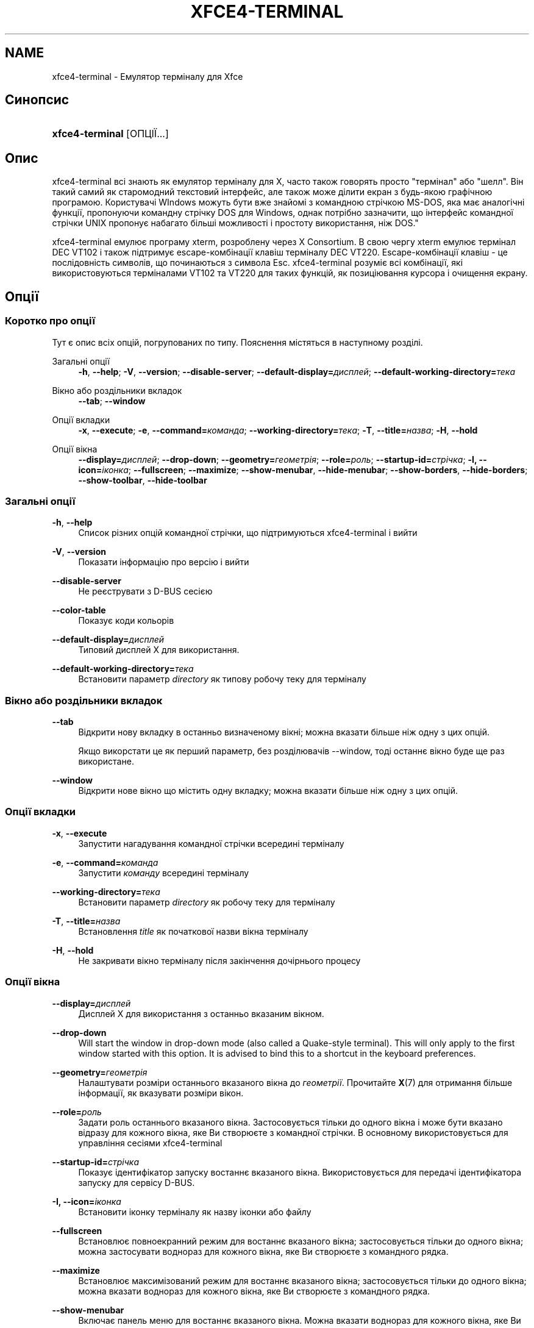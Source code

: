 '\" t
.\"     Title: xfce4-terminal
.\"    Author: Nick Schermer <nick@xfce.org>
.\" Generator: DocBook XSL Stylesheets v1.78.1 <http://docbook.sf.net/>
.\"      Date: 12/26/2013
.\"    Manual: Xfce
.\"    Source: xfce4-terminal 0.6.3
.\"  Language: English
.\"
.TH "XFCE4\-TERMINAL" "1" "12/26/2013" "xfce4-terminal 0\&.6\&.3" "Xfce"
.\" -----------------------------------------------------------------
.\" * Define some portability stuff
.\" -----------------------------------------------------------------
.\" ~~~~~~~~~~~~~~~~~~~~~~~~~~~~~~~~~~~~~~~~~~~~~~~~~~~~~~~~~~~~~~~~~
.\" http://bugs.debian.org/507673
.\" http://lists.gnu.org/archive/html/groff/2009-02/msg00013.html
.\" ~~~~~~~~~~~~~~~~~~~~~~~~~~~~~~~~~~~~~~~~~~~~~~~~~~~~~~~~~~~~~~~~~
.ie \n(.g .ds Aq \(aq
.el       .ds Aq '
.\" -----------------------------------------------------------------
.\" * set default formatting
.\" -----------------------------------------------------------------
.\" disable hyphenation
.nh
.\" disable justification (adjust text to left margin only)
.ad l
.\" -----------------------------------------------------------------
.\" * MAIN CONTENT STARTS HERE *
.\" -----------------------------------------------------------------
.SH "NAME"
xfce4-terminal \- Емулятор терміналу для Xfce
.SH "Синопсис"
.HP \w'\fBxfce4\-terminal\fR\ 'u
\fBxfce4\-terminal\fR [ОПЦІЇ...]
.SH "Опис"
.PP
xfce4\-terminal всі знають як емулятор терміналу для X, часто також говорять просто "термінал" або "шелл"\&. Він такий самий як старомодний текстовий інтерфейс, але також може ділити екран з будь\-якою графічною програмою\&. Користувачі WIndows можуть бути вже знайомі з командною стрічкою MS\-DOS, яка має аналогічні функції, пропонуючи командну стрічку DOS для Windows, однак потрібно зазначити, що інтерфейс командної стрічки UNIX пропонує набагато більші можливості і простоту використання, ніж DOS\&."
.PP
xfce4\-terminal емулює програму
xterm, розроблену через X Consortium\&. В свою чергу
xterm
емулює термінал DEC VT102 і також підтримує escape\-комбінації клавіш терміналу DEC VT220\&. Escape\-комбінації клавіш \- це послідовність символів, що починаються з символа
Esc\&. xfce4\-terminal розуміє всі комбінації, які використовуються терміналами VT102 та VT220 для таких функцій, як позиціювання курсора і очищення екрану\&.
.SH "Опції"
.SS "Коротко про опції"
.PP
Тут є опис всіх опцій, погрупованих по типу\&. Пояснення містяться в наступному розділі\&.
.PP
Загальні опції
.RS 4
\fB\-h\fR, \fB\-\-help\fR;
\fB\-V\fR, \fB\-\-version\fR;
\fB\-\-disable\-server\fR;
\fB\-\-default\-display=\fR\fB\fIдисплей\fR\fR;
\fB\-\-default\-working\-directory=\fR\fB\fIтека\fR\fR
.RE
.PP
Вікно або роздільники вкладок
.RS 4
\fB\-\-tab\fR;
\fB\-\-window\fR
.RE
.PP
Опції вкладки
.RS 4
\fB\-x\fR, \fB\-\-execute\fR;
\fB\-e\fR, \fB\-\-command=\fR\fB\fIкоманда\fR\fR;
\fB\-\-working\-directory=\fR\fB\fIтека\fR\fR;
\fB\-T\fR, \fB\-\-title=\fR\fB\fIназва\fR\fR;
\fB\-H\fR, \fB\-\-hold\fR
.RE
.PP
Опції вікна
.RS 4
\fB\-\-display=\fR\fB\fIдисплей\fR\fR;
\fB\-\-drop\-down\fR;
\fB\-\-geometry=\fR\fB\fIгеометрія\fR\fR;
\fB\-\-role=\fR\fB\fIроль\fR\fR;
\fB\-\-startup\-id=\fR\fB\fIстрічка\fR\fR;
\fB\-I, \-\-icon=\fR\fB\fIіконка\fR\fR;
\fB\-\-fullscreen\fR;
\fB\-\-maximize\fR;
\fB\-\-show\-menubar\fR,
\fB\-\-hide\-menubar\fR;
\fB\-\-show\-borders\fR,
\fB\-\-hide\-borders\fR;
\fB\-\-show\-toolbar\fR,
\fB\-\-hide\-toolbar\fR
.RE
.SS "Загальні опції"
.PP
\fB\-h\fR, \fB\-\-help\fR
.RS 4
Список різних опцій командної стрічки, що підтримуються xfce4\-terminal і вийти
.RE
.PP
\fB\-V\fR, \fB\-\-version\fR
.RS 4
Показати інформацію про версію і вийти
.RE
.PP
\fB\-\-disable\-server\fR
.RS 4
Не реєструвати з D\-BUS сесією
.RE
.PP
\fB\-\-color\-table\fR
.RS 4
Показує коди кольорів
.RE
.PP
\fB\-\-default\-display=\fR\fB\fIдисплей\fR\fR
.RS 4
Типовий дисплей X для використання\&.
.RE
.PP
\fB\-\-default\-working\-directory=\fR\fB\fIтека\fR\fR
.RS 4
Встановити параметр
\fIdirectory\fR
як типову робочу теку для терміналу
.RE
.SS "Вікно або роздільники вкладок"
.PP
\fB\-\-tab\fR
.RS 4
Відкрити нову вкладку в останньо визначеному вікні; можна вказати більше ніж одну з цих опцій\&.
.sp
Якщо викорстати це як перший параметр, без розділювачів \-\-window, тоді останнє вікно буде ще раз використане\&.
.RE
.PP
\fB\-\-window\fR
.RS 4
Відкрити нове вікно що містить одну вкладку; можна вказати більше ніж одну з цих опцій\&.
.RE
.SS "Опції вкладки"
.PP
\fB\-x\fR, \fB\-\-execute\fR
.RS 4
Запустити нагадування командної стрічки всередині терміналу
.RE
.PP
\fB\-e\fR, \fB\-\-command=\fR\fB\fIкоманда\fR\fR
.RS 4
Запустити
\fIкоманду\fR
всередині терміналу
.RE
.PP
\fB\-\-working\-directory=\fR\fB\fIтека\fR\fR
.RS 4
Встановити параметр
\fIdirectory\fR
як робочу теку для терміналу
.RE
.PP
\fB\-T\fR, \fB\-\-title=\fR\fB\fIназва\fR\fR
.RS 4
Встановлення
\fItitle\fR
як початкової назви вікна терміналу
.RE
.PP
\fB\-H\fR, \fB\-\-hold\fR
.RS 4
Не закривати вікно терміналу після закінчення дочірнього процесу
.RE
.SS "Опції вікна"
.PP
\fB\-\-display=\fR\fB\fIдисплей\fR\fR
.RS 4
Дисплей X для використання з останньо вказаним вікном\&.
.RE
.PP
\fB\-\-drop\-down\fR
.RS 4
Will start the window in drop\-down mode (also called a Quake\-style terminal)\&. This will only apply to the first window started with this option\&. It is advised to bind this to a shortcut in the keyboard preferences\&.
.RE
.PP
\fB\-\-geometry=\fR\fB\fIгеометрія\fR\fR
.RS 4
Налаштувати розміри останнього вказаного вікна до
\fIгеометрії\fR\&. Прочитайте
\fBX\fR(7)
для отримання більше інформації, як вказувати розміри вікон\&.
.RE
.PP
\fB\-\-role=\fR\fB\fIроль\fR\fR
.RS 4
Задати роль останнього вказаного вікна\&. Застосовується тільки до одного вікна і може бути вказано відразу для кожного вікна, яке Ви створюєте з командної стрічки\&. В основному використовується для управління сесіями xfce4\-terminal
.RE
.PP
\fB\-\-startup\-id=\fR\fB\fIстрічка\fR\fR
.RS 4
Показує ідентифікатор запуску востаннє вказаного вікна\&. Використовується для передачі ідентифікатора запуску для сервісу D\-BUS\&.
.RE
.PP
\fB\-I, \-\-icon=\fR\fB\fIіконка\fR\fR
.RS 4
Встановити іконку терміналу як назву іконки або файлу
.RE
.PP
\fB\-\-fullscreen\fR
.RS 4
Встановлює повноекранний режим для востаннє вказаного вікна; застосовується тільки до одного вікна; можна застосувати воднораз для кожного вікна, яке Ви створюєте з командного рядка\&.
.RE
.PP
\fB\-\-maximize\fR
.RS 4
Встановлює максимізований режим для востаннє вказаного вікна; застосовується тільки до одного вікна; можна вказати воднораз для кожного вікна, яке Ви створюєте з командного рядка\&.
.RE
.PP
\fB\-\-show\-menubar\fR
.RS 4
Включає панель меню для востаннє вказаного вікна\&. Можна вказати воднораз для кожного вікна, яке Ви створюєте з командного рядка\&.
.RE
.PP
\fB\-\-hide\-menubar\fR
.RS 4
Виключає панель для востаннє вказаного вікна\&. Можна вказати відразу для кожного вікна, яке Ви створите з командної стрічки\&.
.RE
.PP
\fB\-\-show\-borders\fR
.RS 4
Включає обрамлення вікна для востаннє вказаного вікна\&. Застосовується тільки до одного вікна\&. Можна вказати воднораз для кожного вікна, яке Ви створюєте з командного рядка\&.
.RE
.PP
\fB\-\-hide\-borders\fR
.RS 4
Виключає обрамлення вікна для востаннє вказаного вікна\&. Застосовується тільки до одного вікна\&. Можна вказати воднораз для кожного вікна, яке Ви створюєте з командного рядка\&.
.RE
.PP
\fB\-\-show\-toolbar\fR
.RS 4
Turn on the toolbar for the last\-specified window\&. Applies to only one window\&. Can be specified once for each window you create from the command line\&.
.RE
.PP
\fB\-\-hide\-toolbar\fR
.RS 4
Turn off the toolbar for the last\-specified window\&. Applies to only one window\&. Can be specified once for each window you create from the command line\&.
.RE
.SH "Приклади"
.PP
xfce4\-terminal \-\-geometry 80x40 \-\-command mutt \-\-tab \-\-command mc
.RS 4
Відкриває нове вікно терміналу з розміром 80 колонок і 40 рядками і двома вкладками в ньому, де в першій вкладці запускається команда
\fBmutt\fR, а в другій команда
\fBmc\fR\&.
.RE
.SH "Середовище"
.PP
xfce4\-terminal uses the Basedir Specification as defined on
\m[blue]\fBFreedesktop\&.org\fR\m[]\&\s-2\u[1]\d\s+2
to locate its data and configuration files\&. This means that file locations will be specified as a path relative to the directories described in the specification\&.
.PP
\fI${XDG_CONFIG_HOME}\fR
.RS 4
перша базова тека для пошуку конфігураційних файлів\&. Типово встановлено
~/\&.config/\&.
.RE
.PP
\fI${XDG_CONFIG_DIRS}\fR
.RS 4
Двокрапка розділяє список базових тек, що містять дані конфігурації\&. По замовчуванню програма спочатку шукає в
${sysconfdir}/xdg/\&. Значення
\fI${sysconfdir}\fR
залежить від того способу створення програми і часто може бути
/etc/
для бінарних пакунків\&.
.RE
.PP
\fI${XDG_DATA_HOME}\fR
.RS 4
Коренева тека для всіх специфічних файлів користувача\&. Типово встановлено
~/\&.local/share/\&.
.RE
.PP
\fI${XDG_DATA_DIRS}\fR
.RS 4
Список тек з налаштуваннями, відносно яких будуть шукатися файли даних на додаток до базової теки
\fI${XDG_DATA_HOME}\fR\&. Теки в списку повинні бути відділені двокрапкою\&.
.RE
.SH "Файли"
.PP
${XDG_CONFIG_DIRS}/xfce4/terminal/terminalrc
.RS 4
Це є місце знаходження файлу конфігурації, що містить налаштування, які контролюють вигляд програми xfce4\-terminal\&.
.RE
.SH "Гляньте також"
.PP
\fBbash\fR(1),
\fBX\fR(7)
.SH "AUTHORS"
.PP
\fBNick Schermer\fR <\&nick@xfce\&.org\&>
.RS 4
Розробник
.RE
.PP
\fBBenedikt Meurer\fR <\&benny@xfce\&.org\&>
.br
Розробник програми, ос\-циляції, Розробка системи, 
.RS 4
Розробник
.RE
.SH "NOTES"
.IP " 1." 4
Freedesktop.org
.RS 4
\%http://freedesktop.org/
.RE
